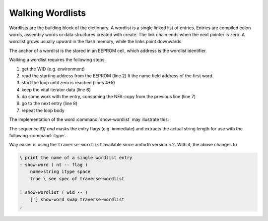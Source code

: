 
=================
Walking Wordlists
=================

Wordlists are the building block of the dictionary. A wordlist
is a single linked list of entries. Entries are compiled colon words,
assembly words or data structures created with create. The link
chain ends when the next pointer is zero. A wordlist grows usually
upward in the flash memory, while the links point downwards.

The anchor of a wordlist is the stored in an EEPROM cell, which
address is the wordlist identifier.

Walking a wordlist requires the following steps

#. get the WID (e.g. environment)
#. read the starting address from the EEPROM (line 2) It the name field address of the
   first word.
#. start the loop until zero is reached (lines 4+5)
#. keep the vital iterator data (line 6)
#. do some work with the entry, consuming the NFA-copy from the previous line  (line 7)
#. go to the next entry (line 8)
#. repeat the loop body

The implementation of the word :command:`show-wordlist` may illustrate this:

.. code-block:: forth
   :linenos:

   : show-wordlist ( wid -- )
     @e
     begin
       ?dup
     while
       dup
       icount $ff and itype space
       nfa>lfa @i
     repeat
    ;

The sequence `$ff and` masks the entry flags (e.g. immediate) and
extracts the actual string length for use with the following :command:`itype`.

Way easier is using the ``traverse-wordlist`` available since amforth version 5.2.
With it, the above changes to

.. code-block:: forth

   \ print the name of a single wordlist entry
   : show-word ( nt -- flag )
       name>string itype space 
       true \ see spec of traverse-wordlist

   : show-wordlist ( wid -- )
       ['] show-word swap traverse-wordlist 
   ;


